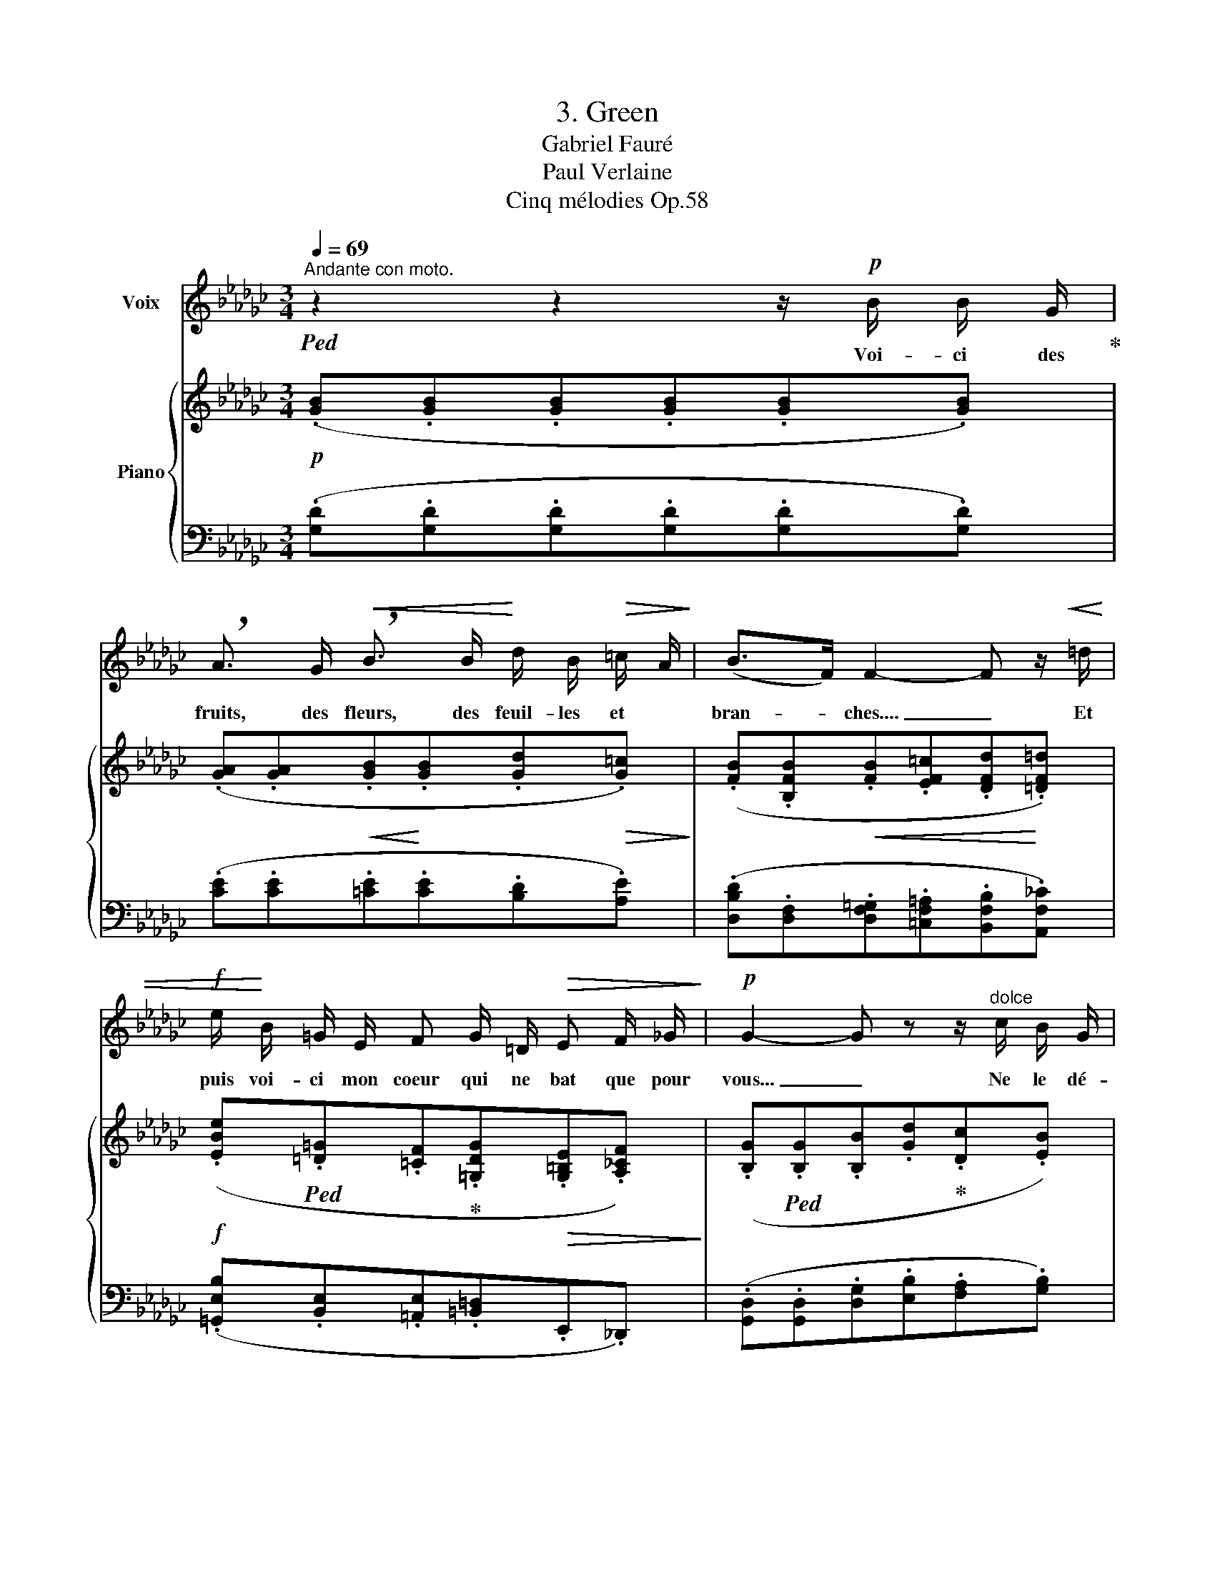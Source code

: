 X:1
T:3. Green
T:Gabriel Fauré
T:Paul Verlaine
T:Cinq mélodies Op.58
%%score 1 { ( 2 4 ) | ( 3 5 ) }
L:1/8
Q:1/4=69
M:3/4
K:Gb
V:1 treble nm="Voix"
V:2 treble nm="Piano"
V:4 treble 
V:3 bass 
V:5 bass 
V:1
"^Andante con moto."!ped! z2 z2 z/!p! B/ B/ G/!ped-up! | %1
w: Voi- ci des|
 !breath!A3/2 G/!<(! !breath!B3/2 B/!<)! d/ B/!>(! =c/ A/!>)! | (B>F) F2- F z/!<(! =d/ | %3
w: fruits, des fleurs, des feuil- les~ et~ *|bran- * ches.... _ Et|
!f! e/!<)! B/ =G/ E/ F G/ =D/!>(! E F/ _G/!>)! |!p! G2- G z z/"^dolce" c/ B/ G/ | %5
w: puis voi- ci mon coeur~ qui ne bat que pour|vous... _ Ne le dé-|
!<(! A3/2 B/ c3/2 c/ d/ e/ c/ d/!<)! |!<(! e2 d2 z/ d/ e/ f/!<)! |!f! g3/2 B/ A2!>(! B!>)! c/ d/ | %8
w: chi- rez pas a- vec vos deux mains|blan- ches, Et qu'à vos|yeux si beaux, l'hum- ble pré-|
!p! d3 d!pp! d2- | d2- d z z2 | z"^dolce" ^F =A2 ^F =G/ A/ | =B3/2 B/ B2- B/ ^A/ B/ ^c/ | %12
w: \- sent soit doux!|_ _|J'ar- ri- ve tout cou-|\- vert en- co- * re de ro-|
 ^c2 c z!<(! =d3/2!<)! d/ |!mf! _e =d/ =c/ B2 B3/2 _d/ |!>(! _c B/!>)! A/ _G2- G/ z/ G | %15
w: sé- e, Que le|vent du ma- tin vient gla-|cer à mon front. _ Souf-|
!<(! G/ G/ A/ A/ B A/ B/ =c B/ c/!<)! | B2 A4 |!f! (_f2 f d e c | A3)"^sempre" (A!<(! B c!<)! | %19
w: \-~frez que ma fa- tigue à vos pieds re- po-|sé- e|Rê- ve des chers ins-|tants qui la dé-|
 =f3/2 e/) F4- | F2- F z z2 | z6 | z"^dolce" B B3/2 G/ A3/2 G/ | %23
w: \-~las- se- ront|_ _||Sur vo- tre jeu- ne|
!<(! B3/2 B/!<)! d2!>(! (3=c B A!>)! | (B>F) F2!<(! d =d/ d/!<)! |!f! e3/2 B/ =G _G e B | %26
w: sein, lais- sez rou- ler ma|tê _ te Tou- te so-|nore en- cor de vos der-|
!>(! d3/2 B/!>)! A2!<(! =A3/2 A/!<)! |!f! (3(=e =d ^c (3c =B =A!>(! (3^G ^F!>)! =E |!p! =E2 ^C4) | %29
w: niers bai- sers, Lais- sez-|la s'a- pai- ser de la bon- ne tem-|pê- te.|
 z2 z2 z!p! =A | B d B3 G |"^sempre dolce" _F4 _f __B | _B2 d3 B | B6- | B2- B z z2 | z6 | z6 |] %37
w: Et|que je dorme un|peu, Puis- que|vous re- po-|sez.|_ _|||
V:2
!p! (.[GB].[GB].[GB].[GB].[GB].[GB]) | (.[GA].[GA]!<(!.[GB]!<)!.[GB].[Gd]!>(!.[G=c])!>)! | %2
 (.[FB].[B,FB]!<(!.[FB].[EF=c].[DFd]!<)!.[=DF=d]) | %3
!f! (.[EBe]!ped!.[=D=G].[=CF]!ped-up!.[=G,DG]!>(!.[G,=B,E].[A,_CF])!>)! | %4
 (.[B,G]!ped!.[B,G].[B,B].[Gd]!ped-up!.[Dc].[EB]) | [_FA][EB][Dc][Gc]d(c/d/) | %6
 [Ee][Be][Ad][cd]d(e/f/) |!f! [Gg][GB]A[GA][FB][Ec] | (.[Dd].[Dc].[DB].[CA]) B,[A,C] | %9
 [G,B,]!ped!B,B,B,"^dolce"^A,A, | ^A,A,=A,A,!ped-up!A,A, | =B,B,B,B,B,B, | ^A,A,A,A,=A,A, | %13
 (=A,[A,E]B,B,[I:staff +1][=E,B,][E,B,_D] |[I:staff -1] _E2!p! _D/B,/C[CE][DG]) | %15
!<(! [=CG][CA][B,B][B,B][=D=c][Dc]!<)! | [B,B][B,B][=CA][CA=c][=DA=d][DAe] | %17
!mf! [_FA_f]!ped![FA][FA]!ped-up![FA][EA][EA] | ([A,A]A,A,!<(!A,)!<)!A,A, | %19
"^espressivo" (f2!ped! e!ped-up!cd/B/c- |!ped! cBcA!ped-up!B/G/A- | %21
!>(! [__B,_FA][B,EG][B,DF][B,D]E/C/D-)!>)! | %22
 (.D.D!ped!.[B,DG].[DGB]!ped-up!!ped!.[GA].[GA])!ped-up! | %23
!<(!!ped! (.[GB].[GB]!<)!!ped-up!!ped!.[Gd].[Gd]!ped-up!!>(!!ped!.[G=c].[Gc])!>)!!ped-up! | %24
 [FB]!ped![B,FB]!<(![FB]!ped-up![EF=c][DFd][=DF=d]!<)! | %25
 [EBe]!ped![Ed][=D=G]!ped-up![_D_G][Ee][EB] | [Dd][DB][GA][GA][=E=A][EA] | %27
 [=A,=E][A,E][A,^C^F][A,CF]!>(![^G,CE][G,CE]!>)! |"^dolce" (=E2 ^F2 =G2 | %29
 [=A,=A]2 [=B,=B]2 [A,A]2) | [_B,_B]6!ped!!ped-up! |"^dolce" ([=A,=A]2 [=B,=B]2 [A,A]2) | %32
 [_B,_B]6!ped!!ped-up! | (E/!ped!=C/D-) D4!ped-up! | [B,B]2!ped! x2 [B,B]2!ped-up! | %35
 [B,D]4!ped! [B,D]2 | [B,D]4 z2!ped-up! |] %37
V:3
 (.[G,D].[G,D].[G,D].[G,D].[G,D].[G,D]) | (.[CE].[CE].[=CE].[CE].[B,D].[A,E]) | %2
 (.[D,B,D].[D,F,].[D,F,=G,].[=C,F,=A,].[B,,F,B,].[A,,F,_C]) | %3
 (.[=G,,E,B,].[B,,E,].[=A,,E,].[=B,,=D,].E,,._D,,) | %4
 (.[G,,D,].[G,,D,].[D,G,].[E,B,].[F,A,].[G,B,]) |!<(! [D,C][G,B,][_F,A,][E,G,][F,C][A,C]!<)! | %6
!<(! [C,G,][K:treble][CG][C=F][EG][DF][CE]!<)! | %7
[K:bass] [B,D][E,D][F,=C][E,_C]!>(![D,B,]!>)![C,G,] | %8
!p! (.[B,,F,].[A,,F,].[G,,F,].[G,,E,]!pp!.[G,,D,].[G,,D,]) | %9
 [G,,D,][G,,D,][G,,D,][G,,D,][^F,,^C,][F,,C,] | [^F,,^C,][F,,C,][F,,=D,][F,,D,][F,,D,][F,,D,] | %11
 [=F,,=D,][F,,D,][F,,D,][=G,,D,][^G,,^C,][G,,C,] | %12
 [^F,,^C,][F,,C,][F,,C,][F,,C,]!<(![F,,=D,]!<)![F,,D,] |!mf! =F,,2 =G,,2 _A,,2 | %14
!>(! [F,_C][F,C]!>)!_G,G,G,F, | E,[E,G,][=D,F,][D,F,][F,A,][F,A,] | %16
!>(! [=D,F,][D,F,]!>)!!<(![E,G,][E,G,][G,=C][G,C]!<)! | [_F,_C][F,C][F,D][F,D][F,C][F,C] | %18
 [C,_F,][C,F,][C,F,][C,F,][C,F,][C,F,] |!f! CCCCCC | z2 (__E,2 D,2) | z2 (D,_F, [=F,C][F,A,]) | %22
!pp! D,,4 [CE]2 | [=CE]2 [B,D]2 [A,E]2 | [D,F,D][D,F,][D,F,=G,][=C,F,=A,][B,,F,B,][A,,F,_C] | %25
!f! [E,B,][E,B,][E,B,][_F,B,][G,B,][G,B,] |!>(! [G,B,][G,B,][A,=C]!>)![A,C]!<(![=A,^C][A,C]!<)! | %27
!f! [^C,,^C,]2 [^D,,^D,]2 [=E,,=E,]2 | [=E,^C][E,C][^F,C][F,C][=G,C][G,C] | %29
 [=C,^F,][C,F,][C,F,][C,F,][C,F,][C,F,] |!pp! [_D,_G,][D,G,][D,G,][D,G,][D,G,][D,G,] | %31
 [=C,^F,][C,F,][C,F,][C,F,][C,F,][C,F,] | [_D,_G,][D,G,][D,G,][D,G,] z [D,G,] | %33
 z [B,,E,=G,][B,,E,G,][B,,E,G,] z [B,,E,G,] | z [D,_G,][D,G,][D,G,][D,G,]G, | %35
 [G,,D,G,]4 [G,,D,G,]2 | [G,,D,G,]4 z2 |] %37
V:4
 x6 | x6 | x6 | x6 | x6 | x4 A_F | x4 BA | x6 | x4 G2- | G2 z2 (^A2 | ^G/=E/^F- F4) | %11
 (=A2 =G/=E/^E- E2) | (^A2 ^G/=E/^F- F2) | [_E=G]2 =F/=D/=E- E2 | x6 | x6 | x6 | x6 | %18
 E2 D/B,/C- C2 | =FFFFFF | [CF][CF][CF][CF][B,_F][B,F] | x6 | x6 | x6 | x6 | x6 | x6 | x6 | x6 | %29
 =E6 | (E/=C/_D-) D4 | =E6 | (_E/=C/_D-) D4 | (B2 e3 B) | (E/=C/D-) D2 (E/C/D) | B6- | B4 x2 |] %37
V:5
 x6 | x6 | x6 | x6 | x6 | x6 | x[K:treble] x5 |[K:bass] x6 | x6 | x6 | x6 | x6 | x6 | x6 | %14
 _D,,2 E,,2 B,,2 | A,,4 A,,2- | A,,2 A,,4 | (A,,2 B,,2 C,2) | _F,,4 E,,2 |{/D,,} D,,3 (B,,2 A,,) | %20
 G,,6 | C,,4 D,,2- | [F,=A,][G,B,] x4 | x6 | x6 | =G,,2 B,,2 _C,2 | =F,2 E,2 ^C,2 | =E,E, x4 | %28
 [=A,,,=A,,]4 =E,,2 | ^F,,4 F,,2 | _G,,4 G,,2 | ^F,,4 F,,2 | _G,,4 B,,2 | E,,4 =G,,2 | _G,,4 G,,2 | %35
 x6 | x6 |] %37

